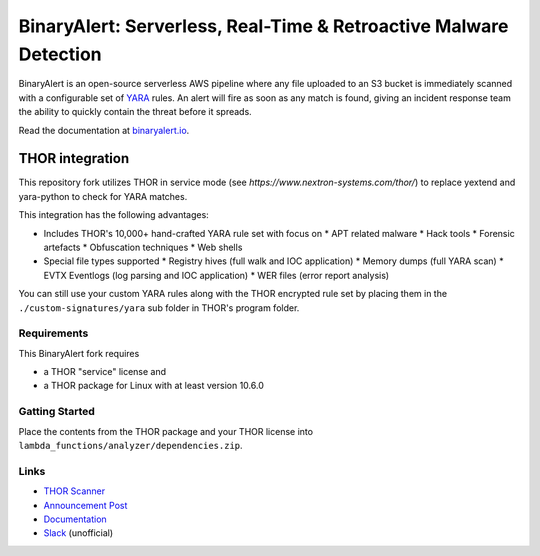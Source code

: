 ##################################################################
BinaryAlert: Serverless, Real-Time & Retroactive Malware Detection
##################################################################

.. image:: docs/images/logo_plus_thor.png
  :alt: BinaryAlert Logo plus THOR

BinaryAlert is an open-source serverless AWS pipeline where any file uploaded to an S3 bucket is
immediately scanned with a configurable set of `YARA <https://virustotal.github.io/yara/>`_ rules.
An alert will fire as soon as any match is found, giving an incident response team the ability to
quickly contain the threat before it spreads.

Read the documentation at `binaryalert.io <https://binaryalert.io>`_.

****************
THOR integration
****************

This repository fork utilizes THOR in service mode (see `https://www.nextron-systems.com/thor/`) to replace  yextend and yara-python to check for YARA matches. 

.. image:: /docs/images/thor-binary-alert-overview.png 
  :alt: THOR Integration with BinaryAlert

This integration has the following advantages:

* Includes THOR's 10,000+ hand-crafted YARA rule set with focus on 
  * APT related malware 
  * Hack tools 
  * Forensic artefacts 
  * Obfuscation techniques 
  * Web shells
* Special file types supported
  * Registry hives (full walk and IOC application)
  * Memory dumps (full YARA scan)
  * EVTX Eventlogs (log parsing and IOC application)
  * WER files (error report analysis)

You can still use your custom YARA rules along with the THOR encrypted rule set by placing them in the ``./custom-signatures/yara`` sub folder in THOR's program folder. 

============
Requirements
============

This BinaryAlert fork requires 

* a THOR "service" license and 
* a THOR package for Linux with at least version 10.6.0

===============
Gatting Started
===============

Place the contents from the THOR package and your THOR license into ``lambda_functions/analyzer/dependencies.zip``.

=====
Links
=====

- `THOR Scanner <https://www.nextron-systems.com/thor/>`_
- `Announcement Post <https://medium.com/airbnb-engineering/binaryalert-real-time-serverless-malware-detection-ca44370c1b90>`_
- `Documentation <https://binaryalert.io>`_
- `Slack <https://binaryalert.herokuapp.com>`_ (unofficial)
